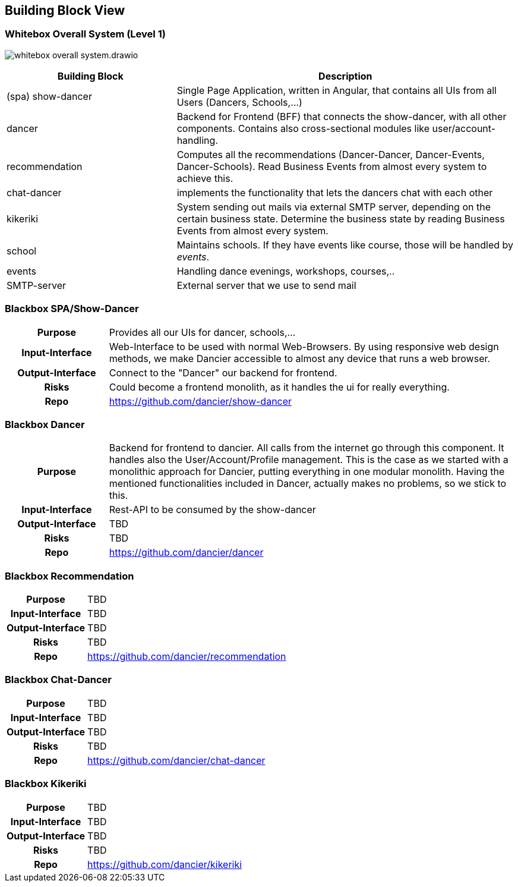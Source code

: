 //:imagesdir: ../images

[[section-building-block-view]]

== Building Block View

=== Whitebox Overall System (Level 1)

image:whitebox-overall-system.drawio.svg[]

[options="header",cols="2,4"]
|===
|Building Block |Description

| (spa) show-dancer
|Single Page Application, written in Angular, that contains all UIs from all Users (Dancers, Schools,...)

| dancer
|Backend for Frontend (BFF) that connects the show-dancer, with all other components. Contains also cross-sectional modules like user/account-handling.

| recommendation
| Computes all the recommendations (Dancer-Dancer, Dancer-Events, Dancer-Schools). Read Business Events from almost every system to achieve this.

| chat-dancer
| implements the functionality that lets the dancers chat with each other

| kikeriki
| System sending out mails via external SMTP server, depending on the certain business state. Determine the business state by reading Business Events from almost every system.

| school
| Maintains schools. If they have events like course, those will be handled by _events_.

| events
| Handling dance evenings, workshops, courses,..

| SMTP-server
| External server that we use to send mail

|===


=== Blackbox SPA/Show-Dancer

[cols="h,4"]
|===
|Purpose
|Provides all our UIs for dancer, schools,... 

|Input-Interface
|Web-Interface to be used with normal Web-Browsers. By using responsive web design methods, we make Dancier accessible to almost any device that runs a web browser.

|Output-Interface
|Connect to the "Dancer" our backend for frontend.

|Risks
|Could become a frontend monolith, as it handles the ui for really everything.

|Repo
|https://github.com/dancier/show-dancer
|===

=== Blackbox Dancer

[cols="h,4"]
|===
|Purpose
|Backend for frontend to dancier. All calls from the internet go through this component. It handles also the User/Account/Profile management. This is the case as we started with a monolithic approach for Dancier, putting everything in one modular monolith. Having the mentioned functionalities included in Dancer, actually makes no problems, so we stick to this.

|Input-Interface
|Rest-API to be consumed by the show-dancer

|Output-Interface
|TBD

|Risks
|TBD

|Repo
|https://github.com/dancier/dancer
|===

=== Blackbox Recommendation

[cols="h,4"]
|===
|Purpose
|TBD

|Input-Interface
|TBD

|Output-Interface
|TBD

|Risks
|TBD

|Repo
|https://github.com/dancier/recommendation
|===


=== Blackbox Chat-Dancer

[cols="h,4"]
|===
|Purpose
|TBD

|Input-Interface
|TBD

|Output-Interface
|TBD

|Risks
|TBD

|Repo
|https://github.com/dancier/chat-dancer

|===


=== Blackbox Kikeriki

[cols="h,4"]
|===
|Purpose
|TBD

|Input-Interface
|TBD

|Output-Interface
|TBD

|Risks
|TBD

|Repo
|https://github.com/dancier/kikeriki
|===
